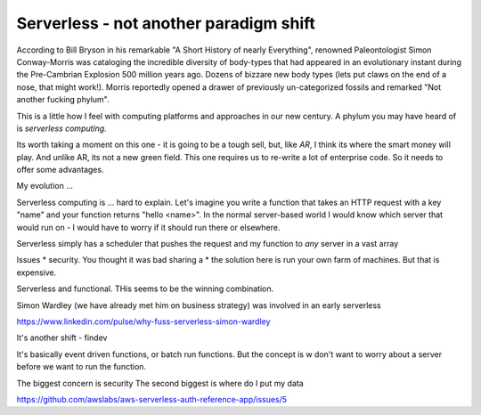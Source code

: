 =======================================
Serverless - not another paradigm shift
=======================================

According to Bill Bryson in his remarkable "A Short History of nearly Everything", renowned Paleontologist Simon Conway-Morris was cataloging the incredible diversity of body-types  that had appeared in an evolutionary instant during the Pre-Cambrian Explosion 500 million years ago. Dozens of bizzare new body types (lets put claws on the end of a nose, that might work!). Morris reportedly opened a drawer of previously un-categorized fossils and remarked "Not another fucking phylum".

This is a little how I feel with computing platforms and approaches in our new century. A phylum you may have heard of is `serverless computing`.

Its worth taking a moment on this one - it is going to be a tough sell, but, like `AR`, I think its where the smart money will play.  And unlike AR, its not a new green field. This one requires us to re-write a lot of enterprise code.  So it needs to offer some advantages.

My evolution ...

Serverless computing is ... hard to explain. Let's imagine you write a function that takes an HTTP request with a key "name" and your function returns "hello <name>".  In the normal server-based world I would know which server that would run on - I would have to worry if it should run there or elsewhere.

Serverless simply has a scheduler that pushes the request and my function to *any* server in a vast array


Issues
* security. You thought it was bad sharing a
* the solution here is run your own farm of machines. But that is expensive.
  


Serverless and functional. THis seems to be the winning combination.


Simon Wardley (we have already met him on business strategy) was involved in an early serverless



https://www.linkedin.com/pulse/why-fuss-serverless-simon-wardley

It's another shift - findev 

It's basically event driven functions, or batch run functions.
But the concept is w don't want to worry about a server before we want to run the function.

The biggest concern is security 
The second biggest is where do I put my data


https://github.com/awslabs/aws-serverless-auth-reference-app/issues/5



